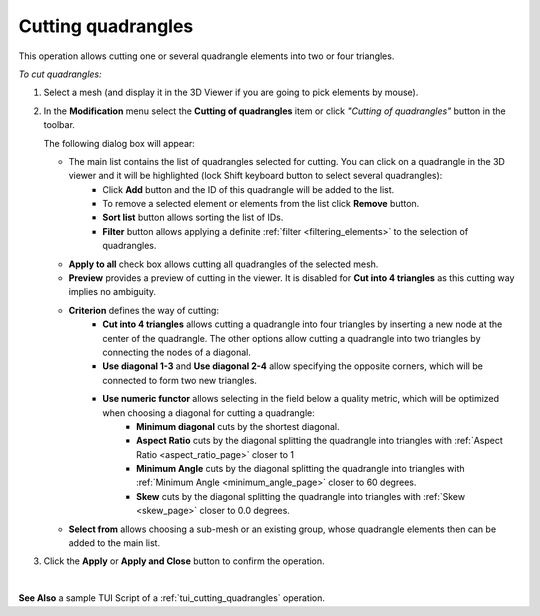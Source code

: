 .. _cutting_quadrangles_page:

*******************
Cutting quadrangles
*******************

This operation allows cutting one or several quadrangle elements into two or four triangles.

*To cut quadrangles:*

.. |img| image:: ../images/image82.png

#. Select a mesh (and display it in the 3D Viewer if you are going to pick elements by mouse).
#. In the **Modification** menu select the **Cutting of quadrangles** item or click *"Cutting of quadrangles"* button |img| in the toolbar.

   The following dialog box will appear:

   .. image:: ../images/a-cuttingofquadrangles.png
      :align: center


   * The main list contains the list of quadrangles selected for cutting. You can click on a quadrangle in the 3D viewer and it will be highlighted (lock Shift keyboard button to select several quadrangles): 
	* Click **Add** button and the ID of this quadrangle will be added to the list. 
	* To remove a selected element or elements from the list click **Remove** button. 
	* **Sort list** button allows sorting the list of IDs. 
	* **Filter** button allows applying a definite :ref:`filter <filtering_elements>` to the selection of quadrangles.
   * **Apply to all** check box allows cutting all quadrangles of the selected mesh.
   * **Preview** provides a preview of cutting in the viewer. It is disabled for **Cut into 4 triangles** as this cutting way implies no ambiguity.
   * **Criterion** defines the way of cutting:
	* **Cut into 4 triangles** allows cutting a quadrangle into four triangles by inserting a new node at the center of the quadrangle. The other options allow cutting a quadrangle into two triangles by connecting the nodes of a diagonal.
	* **Use diagonal 1-3** and **Use diagonal 2-4** allow specifying the opposite corners, which will be connected to form two new triangles.
	* **Use numeric functor** allows selecting in the field below a quality metric, which will be optimized when choosing a diagonal for cutting a quadrangle: 
		* **Minimum diagonal** cuts by the shortest diagonal.
		* **Aspect Ratio** cuts by the diagonal splitting the quadrangle into triangles with :ref:`Aspect Ratio <aspect_ratio_page>` closer to 1
		* **Minimum Angle** cuts by the diagonal splitting the quadrangle into triangles with :ref:`Minimum Angle <minimum_angle_page>` closer to 60 degrees.
		* **Skew** cuts by the diagonal splitting the quadrangle into triangles with :ref:`Skew <skew_page>` closer to 0.0 degrees.
   * **Select from** allows choosing a sub-mesh or an existing group, whose quadrangle elements then can be added to the main list.

#. Click the **Apply** or **Apply and Close** button to confirm the operation.

.. image:: ../images/image52.jpg 
	:align: center

.. centered::
	The chosen quadrangular element

|

.. image:: ../images/image51.jpg 
	:align: center

.. centered::
	Two resulting triangular elements

**See Also** a sample TUI Script of a :ref:`tui_cutting_quadrangles` operation.  


